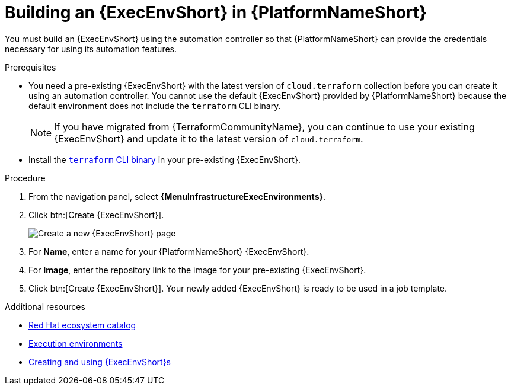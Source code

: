 :_mod-docs-content-type: PROCEDURE

[id="terraform-building-execution-environment"]

= Building an {ExecEnvShort} in {PlatformNameShort}

[role="_abstract"]

You must build an {ExecEnvShort} using the automation controller so that {PlatformNameShort} can provide the credentials necessary for using its automation features.

.Prerequisites

* You need a pre-existing {ExecEnvShort} with the latest version of `cloud.terraform` collection before you can create it using an automation controller. You cannot use the default {ExecEnvShort} provided by {PlatformNameShort} because the default environment does not include the `terraform` CLI binary.
+
[NOTE]
====
If you have migrated from {TerraformCommunityName}, you can continue to use your existing {ExecEnvShort} and update it to the latest version of `cloud.terraform`.
====
+
* Install the link:https://developer.hashicorp.com/terraform/install[`terraform` CLI binary] in your pre-existing {ExecEnvShort}.

.Procedure

. From the navigation panel, select **{MenuInfrastructureExecEnvironments}**.
. Click btn:[Create {ExecEnvShort}].
+
image::ee-create-new.png[Create a new {ExecEnvShort} page]
+
. For **Name**, enter a name for your {PlatformNameShort} {ExecEnvShort}.
. For **Image**, enter the repository link to the image for your pre-existing {ExecEnvShort}.
. Click btn:[Create {ExecEnvShort}]. Your newly added {ExecEnvShort} is ready to be used in a job template.

.Additional resources

* link:https://catalog.redhat.com/search?gs&q=execution%20environments&searchType=containers[Red Hat ecosystem catalog]
* link:https://docs.redhat.com/en/documentation/red_hat_ansible_automation_platform/{PlatformVers}/html/using_automation_execution/assembly-controller-execution-environments#proc-controller-use-an-exec-envi[Execution environments]
* link:https://docs.redhat.com/en/documentation/red_hat_ansible_automation_platform/{PlatformVers}/html-single/creating_and_using_execution_environments/index[Creating and using {ExecEnvShort}s]
